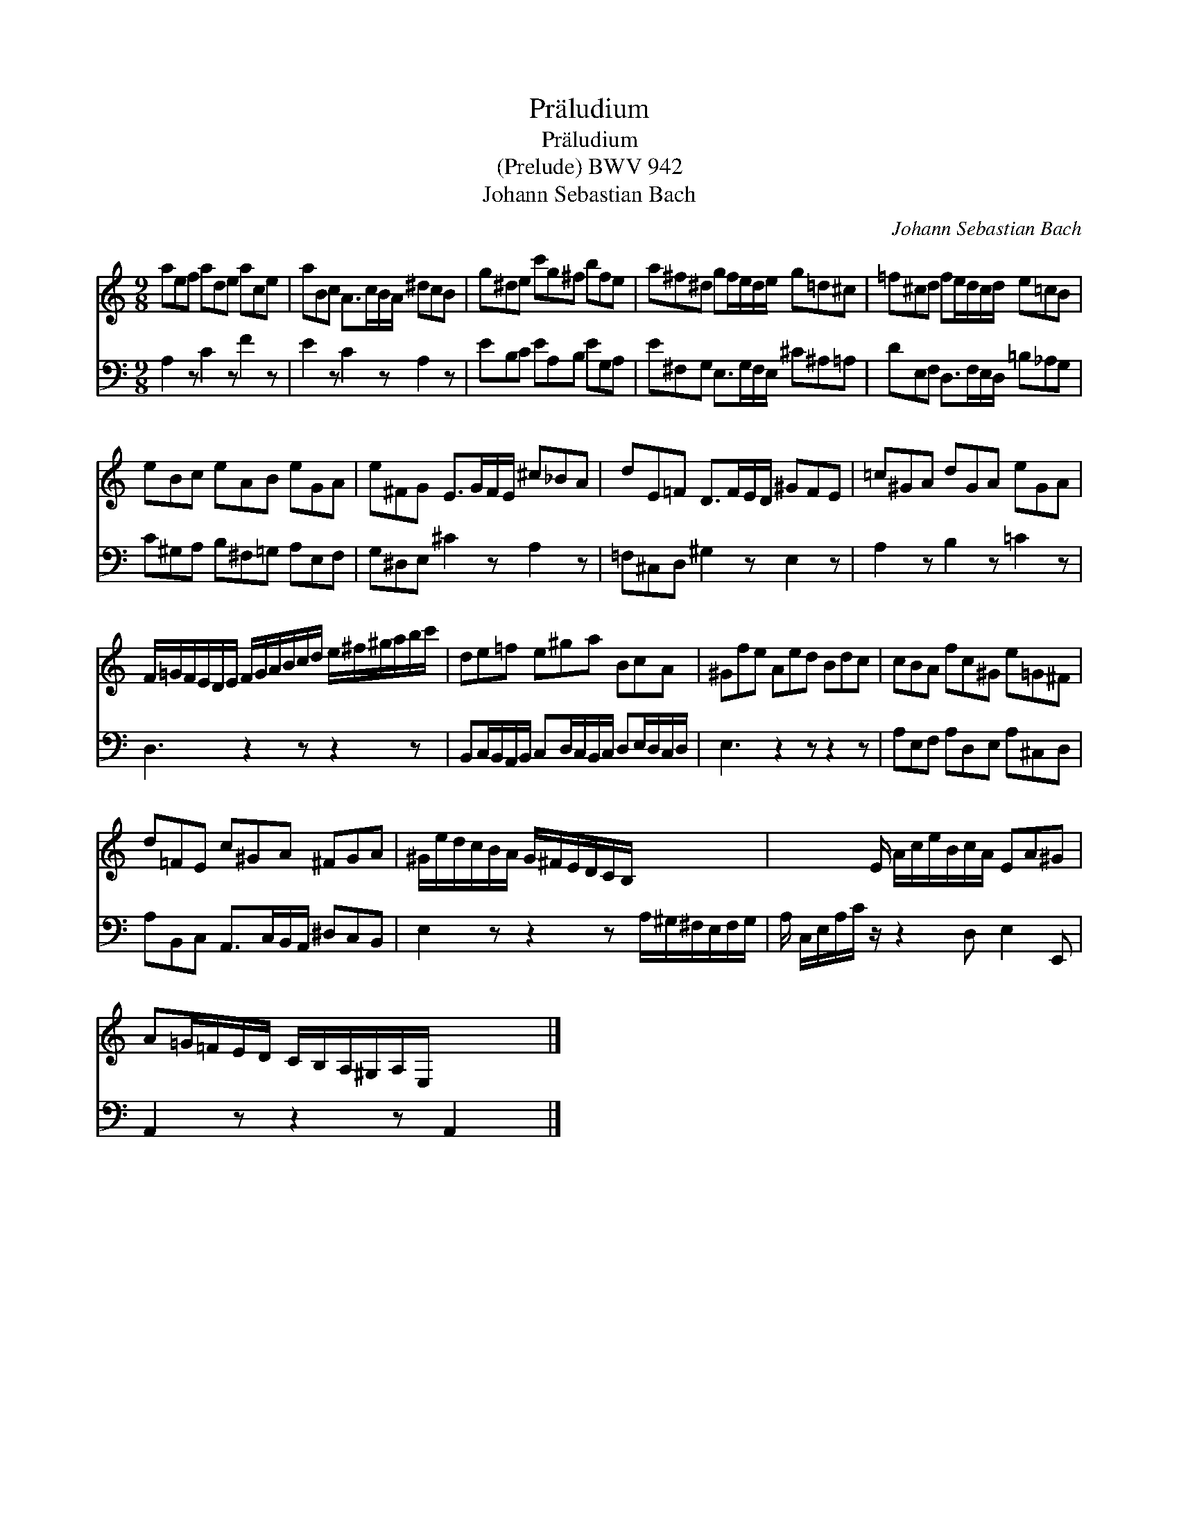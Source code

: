 X:1
T:Pr\"aludium
T:Pr\"aludium
T:(Prelude) BWV 942
T:Johann Sebastian Bach
C:Johann Sebastian Bach
%%score 1 2
L:1/8
M:9/8
K:C
V:1 treble 
V:2 bass 
V:1
 aef ade ace | aBc A>cB/A/ ^dcB | g^de c'g^f bfe | a^f^d gf/e/d/e/ g=d^c | =f^cd fe/d/c/d/ e=cB | %5
 eBc eAB eGA | e^FG E>GF/E/ ^c_BA | dE=F D>FE/D/ ^GFE | =c^GA dGA eGA | %9
 F/=G/F/E/D/E/ F/G/A/B/c/d/ e/^f/^g/a/b/c'/ | de=f e^ga BcA | ^Gfe Aed Bdc | cBA fc^G e=G^F | %13
 d=FE c^GA ^FGA | ^G/e/d/c/B/A/ G/^F/E/D/C/B,/ x x2 | x2 x/ E/ A/c/e/B/c/A/ EA^G | %16
 A=G/=F/E/D/ C/B,/A,/^G,/A,/E,/ x x2 |] %17
V:2
 A,2 z C2 z F2 z | E2 z C2 z A,2 z | EB,C EA,B, EG,A, | E^F,G, E,>G,F,/E,/ ^C^A,=A, | %4
 DE,F, D,>F,E,/D,/ =B,_A,G, | C^G,A, B,^F,=G, A,E,F, | G,^D,E, ^C2 z A,2 z | %7
 =F,^C,D, ^G,2 z E,2 z | A,2 z B,2 z =C2 z | D,3 z2 z z2 z | %10
 B,,C,/B,,/A,,/B,,/ C,D,/C,/B,,/C,/ D,E,/D,/C,/D,/ | E,3 z2 z z2 z | A,E,F, A,D,E, A,^C,D, | %13
 A,B,,C, A,,>C,B,,/A,,/ ^D,C,B,, | E,2 z z2 z A,/^G,/^F,/E,/F,/G,/ | %15
 A,/ C,/E,/A,/C/ z/ z2 D, E,2 E,, | A,,2 z z2 z A,,2 x |] %17

